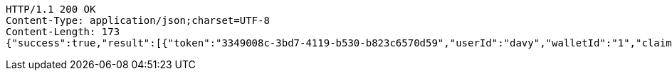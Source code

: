 [source,http,options="nowrap"]
----
HTTP/1.1 200 OK
Content-Type: application/json;charset=UTF-8
Content-Length: 173
{"success":true,"result":[{"token":"3349008c-3bd7-4119-b530-b823c6570d59","userId":"davy","walletId":"1","claim":"SIGN_WALLETS","enabled":true,"description":"description"}]}
----
